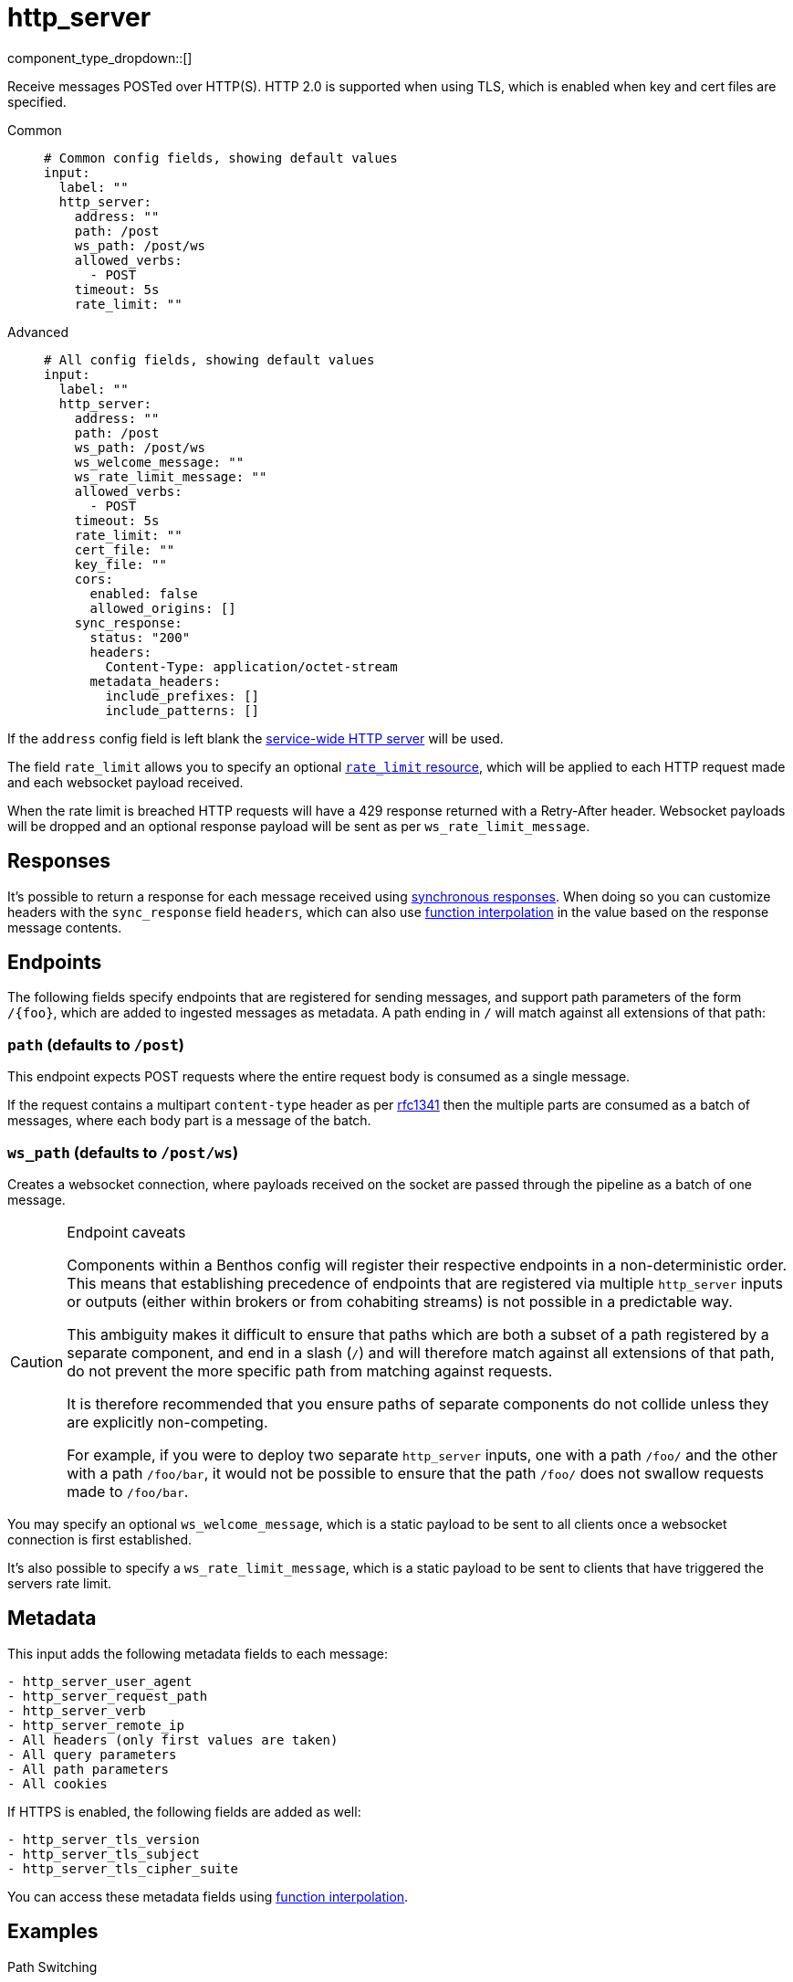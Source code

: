 = http_server
:type: input
:status: stable
:categories: ["Network"]



////
     THIS FILE IS AUTOGENERATED!

     To make changes please edit the corresponding source file under internal/impl/<provider>.
////


component_type_dropdown::[]


Receive messages POSTed over HTTP(S). HTTP 2.0 is supported when using TLS, which is enabled when key and cert files are specified.


[tabs]
======
Common::
+
--

```yml
# Common config fields, showing default values
input:
  label: ""
  http_server:
    address: ""
    path: /post
    ws_path: /post/ws
    allowed_verbs:
      - POST
    timeout: 5s
    rate_limit: ""
```

--
Advanced::
+
--

```yml
# All config fields, showing default values
input:
  label: ""
  http_server:
    address: ""
    path: /post
    ws_path: /post/ws
    ws_welcome_message: ""
    ws_rate_limit_message: ""
    allowed_verbs:
      - POST
    timeout: 5s
    rate_limit: ""
    cert_file: ""
    key_file: ""
    cors:
      enabled: false
      allowed_origins: []
    sync_response:
      status: "200"
      headers:
        Content-Type: application/octet-stream
      metadata_headers:
        include_prefixes: []
        include_patterns: []
```

--
======

If the `address` config field is left blank the xref:components:http/about.adoc[service-wide HTTP server] will be used.

The field `rate_limit` allows you to specify an optional xref:components:rate_limits/about.adoc[`rate_limit` resource], which will be applied to each HTTP request made and each websocket payload received.

When the rate limit is breached HTTP requests will have a 429 response returned with a Retry-After header. Websocket payloads will be dropped and an optional response payload will be sent as per `ws_rate_limit_message`.

== Responses

It's possible to return a response for each message received using xref:guides:sync_responses.adoc[synchronous responses]. When doing so you can customize headers with the `sync_response` field `headers`, which can also use xref:configuration:interpolation.adoc#bloblang-queries[function interpolation] in the value based on the response message contents.

== Endpoints

The following fields specify endpoints that are registered for sending messages, and support path parameters of the form `/\{foo}`, which are added to ingested messages as metadata. A path ending in `/` will match against all extensions of that path:

=== `path` (defaults to `/post`)

This endpoint expects POST requests where the entire request body is consumed as a single message.

If the request contains a multipart `content-type` header as per https://www.w3.org/Protocols/rfc1341/7_2_Multipart.html[rfc1341] then the multiple parts are consumed as a batch of messages, where each body part is a message of the batch.

=== `ws_path` (defaults to `/post/ws`)

Creates a websocket connection, where payloads received on the socket are passed through the pipeline as a batch of one message.


[CAUTION]
.Endpoint caveats
====
Components within a Benthos config will register their respective endpoints in a non-deterministic order. This means that establishing precedence of endpoints that are registered via multiple `http_server` inputs or outputs (either within brokers or from cohabiting streams) is not possible in a predictable way.

This ambiguity makes it difficult to ensure that paths which are both a subset of a path registered by a separate component, and end in a slash (`/`) and will therefore match against all extensions of that path, do not prevent the more specific path from matching against requests.

It is therefore recommended that you ensure paths of separate components do not collide unless they are explicitly non-competing.

For example, if you were to deploy two separate `http_server` inputs, one with a path `/foo/` and the other with a path `/foo/bar`, it would not be possible to ensure that the path `/foo/` does not swallow requests made to `/foo/bar`.
====

You may specify an optional `ws_welcome_message`, which is a static payload to be sent to all clients once a websocket connection is first established.

It's also possible to specify a `ws_rate_limit_message`, which is a static payload to be sent to clients that have triggered the servers rate limit.

== Metadata

This input adds the following metadata fields to each message:

```text
- http_server_user_agent
- http_server_request_path
- http_server_verb
- http_server_remote_ip
- All headers (only first values are taken)
- All query parameters
- All path parameters
- All cookies
```

If HTTPS is enabled, the following fields are added as well:
```text
- http_server_tls_version
- http_server_tls_subject
- http_server_tls_cipher_suite
```

You can access these metadata fields using xref:configuration:interpolation.adoc#bloblang-queries[function interpolation].

== Examples

[tabs]
======
Path Switching::
+
--

This example shows an `http_server` input that captures all requests and processes them by switching on that path:

```yaml
input:
  http_server:
    path: /
    allowed_verbs: [ GET, POST ]
    sync_response:
      headers:
        Content-Type: application/json

  processors:
    - switch:
      - check: '@http_server_request_path == "/foo"'
        processors:
          - mapping: |
              root.title = "You Got Fooed!"
              root.result = content().string().uppercase()

      - check: '@http_server_request_path == "/bar"'
        processors:
          - mapping: 'root.title = "Bar Is Slow"'
          - sleep: # Simulate a slow endpoint
              duration: 1s
```

--
Mock OAuth 2.0 Server::
+
--

This example shows an `http_server` input that mocks an OAuth 2.0 Client Credentials flow server at the endpoint `/oauth2_test`:

```yaml
input:
  http_server:
    path: /oauth2_test
    allowed_verbs: [ GET, POST ]
    sync_response:
      headers:
        Content-Type: application/json

  processors:
    - log:
        message: "Received request"
        level: INFO
        fields_mapping: |
          root = @
          root.body = content().string()

    - mapping: |
        root.access_token = "MTQ0NjJkZmQ5OTM2NDE1ZTZjNGZmZjI3"
        root.token_type = "Bearer"
        root.expires_in = 3600

    - sync_response: {}
    - mapping: 'root = deleted()'
```

--
======

== Fields

=== `address`

An alternative address to host from. If left empty the service wide address is used.


*Type*: `string`

*Default*: `""`

=== `path`

The endpoint path to listen for POST requests.


*Type*: `string`

*Default*: `"/post"`

=== `ws_path`

The endpoint path to create websocket connections from.


*Type*: `string`

*Default*: `"/post/ws"`

=== `ws_welcome_message`

An optional message to deliver to fresh websocket connections.


*Type*: `string`

*Default*: `""`

=== `ws_rate_limit_message`

An optional message to delivery to websocket connections that are rate limited.


*Type*: `string`

*Default*: `""`

=== `allowed_verbs`

An array of verbs that are allowed for the `path` endpoint.


*Type*: `array`

*Default*: `["POST"]`
Requires version 3.33.0 or newer

=== `timeout`

Timeout for requests. If a consumed messages takes longer than this to be delivered the connection is closed, but the message may still be delivered.


*Type*: `string`

*Default*: `"5s"`

=== `rate_limit`

An optional xref:components:rate_limits/about.adoc[rate limit] to throttle requests by.


*Type*: `string`

*Default*: `""`

=== `cert_file`

Enable TLS by specifying a certificate and key file. Only valid with a custom `address`.


*Type*: `string`

*Default*: `""`

=== `key_file`

Enable TLS by specifying a certificate and key file. Only valid with a custom `address`.


*Type*: `string`

*Default*: `""`

=== `cors`

Adds Cross-Origin Resource Sharing headers. Only valid with a custom `address`.


*Type*: `object`

Requires version 3.63.0 or newer

=== `cors.enabled`

Whether to allow CORS requests.


*Type*: `bool`

*Default*: `false`

=== `cors.allowed_origins`

An explicit list of origins that are allowed for CORS requests.


*Type*: `array`

*Default*: `[]`

=== `sync_response`

Customize messages returned via xref:guides:sync_responses.adoc[synchronous responses].


*Type*: `object`


=== `sync_response.status`

Specify the status code to return with synchronous responses. This is a string value, which allows you to customize it based on resulting payloads and their metadata.
This field supports xref:configuration:interpolation.adoc#bloblang-queries[interpolation functions].


*Type*: `string`

*Default*: `"200"`

```yml
# Examples

status: ${! json("status") }

status: ${! meta("status") }
```

=== `sync_response.headers`

Specify headers to return with synchronous responses.
This field supports xref:configuration:interpolation.adoc#bloblang-queries[interpolation functions].


*Type*: `object`

*Default*: `{"Content-Type":"application/octet-stream"}`

=== `sync_response.metadata_headers`

Specify criteria for which metadata values are added to the response as headers.


*Type*: `object`


=== `sync_response.metadata_headers.include_prefixes`

Provide a list of explicit metadata key prefixes to match against.


*Type*: `array`

*Default*: `[]`

```yml
# Examples

include_prefixes:
  - foo_
  - bar_

include_prefixes:
  - kafka_

include_prefixes:
  - content-
```

=== `sync_response.metadata_headers.include_patterns`

Provide a list of explicit metadata key regular expression (re2) patterns to match against.


*Type*: `array`

*Default*: `[]`

```yml
# Examples

include_patterns:
  - .*

include_patterns:
  - _timestamp_unix$
```


